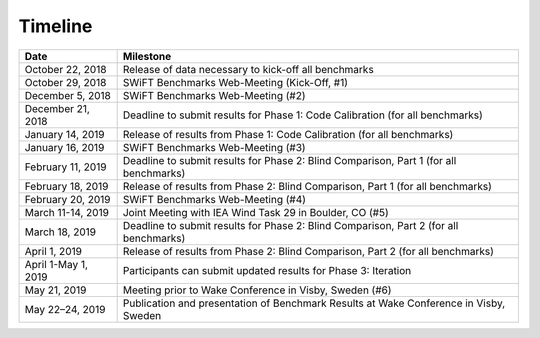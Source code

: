 .. _timeline:


Timeline
========

+-----------------------+---------------------------------------------------------------------------------------+
| Date                  | Milestone                                                                             |
+=======================+=======================================================================================+
| October 22, 2018      | Release of data necessary to kick-off all benchmarks                                  |
+-----------------------+---------------------------------------------------------------------------------------+
| October 29, 2018      | SWiFT Benchmarks Web-Meeting (Kick-Off, #1)                                           |
+-----------------------+---------------------------------------------------------------------------------------+
| December 5, 2018      | SWiFT Benchmarks Web-Meeting (#2)                                                     |
+-----------------------+---------------------------------------------------------------------------------------+
| December 21, 2018     | Deadline to submit results for Phase 1: Code Calibration (for all benchmarks)         |
+-----------------------+---------------------------------------------------------------------------------------+
| January 14, 2019      | Release of results from Phase 1: Code Calibration (for all benchmarks)                |
+-----------------------+---------------------------------------------------------------------------------------+
| January 16, 2019      | SWiFT Benchmarks Web-Meeting (#3)                                                     |
+-----------------------+---------------------------------------------------------------------------------------+
| February 11, 2019     | Deadline to submit results for Phase 2: Blind Comparison, Part 1 (for all benchmarks) |
+-----------------------+---------------------------------------------------------------------------------------+
| February 18, 2019     | Release of results from Phase 2: Blind Comparison, Part 1 (for all benchmarks)        |
+-----------------------+---------------------------------------------------------------------------------------+
| February 20, 2019     | SWiFT Benchmarks Web-Meeting (#4)                                                     |
+-----------------------+---------------------------------------------------------------------------------------+
| March 11-14, 2019     | Joint Meeting with IEA Wind Task 29 in Boulder, CO (#5)                               |
+-----------------------+---------------------------------------------------------------------------------------+
| March 18, 2019        | Deadline to submit results for Phase 2: Blind Comparison, Part 2 (for all benchmarks) |
+-----------------------+---------------------------------------------------------------------------------------+
| April 1, 2019         | Release of results from Phase 2: Blind Comparison, Part 2 (for all benchmarks)        |
+-----------------------+---------------------------------------------------------------------------------------+
| April 1-May 1, 2019   | Participants can submit updated results for Phase 3: Iteration                        |
+-----------------------+---------------------------------------------------------------------------------------+
| May 21, 2019          | Meeting prior to Wake Conference in Visby, Sweden (#6)                                |
+-----------------------+---------------------------------------------------------------------------------------+
| May 22–24, 2019       | Publication and presentation of Benchmark Results at Wake Conference in Visby, Sweden |
+-----------------------+---------------------------------------------------------------------------------------+
